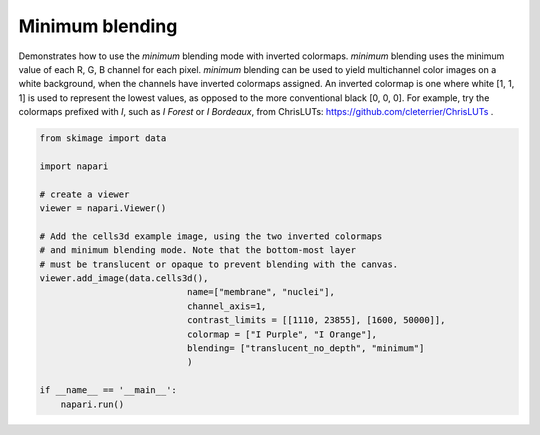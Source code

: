 
.. DO NOT EDIT.
.. THIS FILE WAS AUTOMATICALLY GENERATED BY SPHINX-GALLERY.
.. TO MAKE CHANGES, EDIT THE SOURCE PYTHON FILE:
.. "gallery/minimum_blending.py"
.. LINE NUMBERS ARE GIVEN BELOW.

.. only:: html

    .. note::
        :class: sphx-glr-download-link-note

        :ref:`Go to the end <sphx_glr_download_gallery_minimum_blending.py>`
        to download the full example code

.. rst-class:: sphx-glr-example-title

.. _sphx_glr_gallery_minimum_blending.py:


Minimum blending
================

Demonstrates how to use the `minimum` blending mode with inverted colormaps.
`minimum` blending uses the minimum value of each R, G, B channel for each pixel.
`minimum` blending can be used to yield multichannel color images on a white
background, when the channels have inverted colormaps assigned.
An inverted colormap is one where white [1, 1, 1] is used to represent the lowest
values, as opposed to the more conventional black [0, 0, 0]. For example, try the
colormaps prefixed with *I*, such as *I Forest* or *I Bordeaux*, from
ChrisLUTs: https://github.com/cleterrier/ChrisLUTs .

.. tags:: visualization-basic

.. GENERATED FROM PYTHON SOURCE LINES 16-37

.. code-block:: Python


    from skimage import data

    import napari

    # create a viewer
    viewer = napari.Viewer()

    # Add the cells3d example image, using the two inverted colormaps
    # and minimum blending mode. Note that the bottom-most layer
    # must be translucent or opaque to prevent blending with the canvas.
    viewer.add_image(data.cells3d(),
                                name=["membrane", "nuclei"],
                                channel_axis=1,
                                contrast_limits = [[1110, 23855], [1600, 50000]],
                                colormap = ["I Purple", "I Orange"],
                                blending= ["translucent_no_depth", "minimum"]
                                )

    if __name__ == '__main__':
        napari.run()


.. _sphx_glr_download_gallery_minimum_blending.py:

.. only:: html

  .. container:: sphx-glr-footer sphx-glr-footer-example

    .. container:: sphx-glr-download sphx-glr-download-jupyter

      :download:`Download Jupyter notebook: minimum_blending.ipynb <minimum_blending.ipynb>`

    .. container:: sphx-glr-download sphx-glr-download-python

      :download:`Download Python source code: minimum_blending.py <minimum_blending.py>`


.. only:: html

 .. rst-class:: sphx-glr-signature

    `Gallery generated by Sphinx-Gallery <https://sphinx-gallery.github.io>`_
